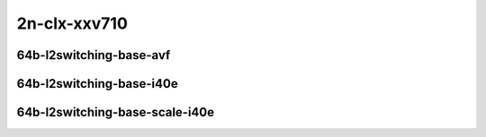 
.. raw:: latex

    \clearpage

.. raw:: html

    <script type="text/javascript">

        function getDocHeight(doc) {
            doc = doc || document;
            var body = doc.body, html = doc.documentElement;
            var height = Math.max( body.scrollHeight, body.offsetHeight,
                html.clientHeight, html.scrollHeight, html.offsetHeight );
            return height;
        }

        function setIframeHeight(id) {
            var ifrm = document.getElementById(id);
            var doc = ifrm.contentDocument? ifrm.contentDocument:
                ifrm.contentWindow.document;
            ifrm.style.visibility = 'hidden';
            ifrm.style.height = "10px"; // reset to minimal height ...
            // IE opt. for bing/msn needs a bit added or scrollbar appears
            ifrm.style.height = getDocHeight( doc ) + 4 + "px";
            ifrm.style.visibility = 'visible';
        }

    </script>

..
    ## 2n-clx-xxv710
    ### 64b-l2switching-base-avf
    2n1l-10ge2p1xxv710-avf-eth-l2patch-ndrpdr
    2n1l-10ge2p1xxv710-avf-eth-l2xcbase-ndrpdr
    2n1l-10ge2p1xxv710-avf-dot1q-l2bdbasemaclrn-ndrpdr
    2n1l-10ge2p1xxv710-avf-eth-l2bdbasemaclrn-ndrpdr
    2n1l-10ge2p1xxv710-avf-dot1q-l2bdbasemaclrn-gbp-ndrpdr

    ### 64b-l2switching-base-i40e
    2n1l-10ge2p1xxv710-eth-l2patch-ndrpdr
    2n1l-10ge2p1xxv710-dot1q-l2xcbase-ndrpdr
    2n1l-10ge2p1xxv710-eth-l2xcbase-ndrpdr
    2n1l-10ge2p1xxv710-dot1q-l2bdbasemaclrn-ndrpdr
    2n1l-10ge2p1xxv710-eth-l2bdbasemaclrn-ndrpdr

    ### 64b-l2switching-base-scale-i40e
    2n1l-10ge2p1xxv710-eth-l2bdbasemaclrn-ndrpdr
    2n1l-10ge2p1xxv710-eth-l2bdscale10kmaclrn-ndrpdr
    2n1l-10ge2p1xxv710-eth-l2bdscale100kmaclrn-ndrpdr
    2n1l-10ge2p1xxv710-eth-l2bdscale1mmaclrn-ndrpdr

2n-clx-xxv710
~~~~~~~~~~~~~

64b-l2switching-base-avf
------------------------

.. raw:: html

    <center>
    <iframe id="01" onload="setIframeHeight(this.id)" width="700" frameborder="0" scrolling="no" src="../../_static/vpp/2n-clx-xxv710-64b-l2switching-base-avf-ndr-tsa.html"></iframe>
    <p><br></p>
    </center>

.. raw:: latex

    \begin{figure}[H]
        \centering
            \graphicspath{{../_build/_static/vpp/}}
            \includegraphics[clip, trim=0cm 0cm 5cm 0cm, width=0.70\textwidth]{2n-clx-xxv710-64b-l2switching-base-avf-ndr-tsa}
            \label{fig:2n-clx-xxv710-64b-l2switching-base-avf-ndr-tsa}
    \end{figure}

.. raw:: latex

    \clearpage

.. raw:: html

    <center>
    <iframe id="02" onload="setIframeHeight(this.id)" width="700" frameborder="0" scrolling="no" src="../../_static/vpp/2n-clx-xxv710-64b-l2switching-base-avf-pdr-tsa.html"></iframe>
    <p><br></p>
    </center>

.. raw:: latex

    \begin{figure}[H]
        \centering
            \graphicspath{{../_build/_static/vpp/}}
            \includegraphics[clip, trim=0cm 0cm 5cm 0cm, width=0.70\textwidth]{2n-clx-xxv710-64b-l2switching-base-avf-pdr-tsa}
            \label{fig:2n-clx-xxv710-64b-l2switching-base-avf-pdr-tsa}
    \end{figure}

.. raw:: latex

    \clearpage

64b-l2switching-base-i40e
-------------------------

.. raw:: html

    <center>
    <iframe id="11" onload="setIframeHeight(this.id)" width="700" frameborder="0" scrolling="no" src="../../_static/vpp/2n-clx-xxv710-64b-l2switching-base-i40e-ndr-tsa.html"></iframe>
    <p><br></p>
    </center>

.. raw:: latex

    \begin{figure}[H]
        \centering
            \graphicspath{{../_build/_static/vpp/}}
            \includegraphics[clip, trim=0cm 0cm 5cm 0cm, width=0.70\textwidth]{2n-clx-xxv710-64b-l2switching-base-i40e-ndr-tsa}
            \label{fig:2n-clx-xxv710-64b-l2switching-base-i40e-ndr-tsa}
    \end{figure}

.. raw:: latex

    \clearpage

.. raw:: html

    <center>
    <iframe id="12" onload="setIframeHeight(this.id)" width="700" frameborder="0" scrolling="no" src="../../_static/vpp/2n-clx-xxv710-64b-l2switching-base-i40e-pdr-tsa.html"></iframe>
    <p><br></p>
    </center>

.. raw:: latex

    \begin{figure}[H]
        \centering
            \graphicspath{{../_build/_static/vpp/}}
            \includegraphics[clip, trim=0cm 0cm 5cm 0cm, width=0.70\textwidth]{2n-clx-xxv710-64b-l2switching-base-i40e-pdr-tsa}
            \label{fig:2n-clx-xxv710-64b-l2switching-base-i40e-pdr-tsa}
    \end{figure}

.. raw:: latex

    \clearpage

64b-l2switching-base-scale-i40e
-------------------------------

.. raw:: html

    <center>
    <iframe id="21" onload="setIframeHeight(this.id)" width="700" frameborder="0" scrolling="no" src="../../_static/vpp/2n-clx-xxv710-64b-l2switching-base-scale-i40e-ndr-tsa.html"></iframe>
    <p><br></p>
    </center>

.. raw:: latex

    \begin{figure}[H]
        \centering
            \graphicspath{{../_build/_static/vpp/}}
            \includegraphics[clip, trim=0cm 0cm 5cm 0cm, width=0.70\textwidth]{2n-clx-xxv710-64b-l2switching-base-scale-i40e-ndr-tsa}
            \label{fig:2n-clx-xxv710-64b-l2switching-base-scale-i40e-ndr-tsa}
    \end{figure}

.. raw:: latex

    \clearpage

.. raw:: html

    <center>
    <iframe id="22" onload="setIframeHeight(this.id)" width="700" frameborder="0" scrolling="no" src="../../_static/vpp/2n-clx-xxv710-64b-l2switching-base-scale-i40e-pdr-tsa.html"></iframe>
    <p><br></p>
    </center>

.. raw:: latex

    \begin{figure}[H]
        \centering
            \graphicspath{{../_build/_static/vpp/}}
            \includegraphics[clip, trim=0cm 0cm 5cm 0cm, width=0.70\textwidth]{2n-clx-xxv710-64b-l2switching-base-scale-i40e-pdr-tsa}
            \label{fig:2n-clx-xxv710-64b-l2switching-base-scale-i40e-pdr-tsa}
    \end{figure}
